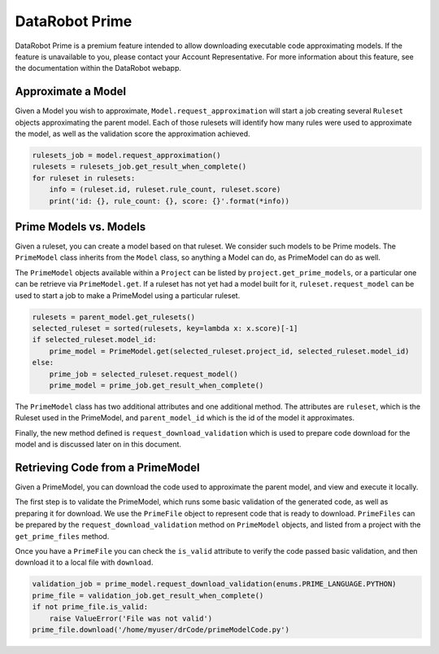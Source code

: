 ###############
DataRobot Prime
###############

DataRobot Prime is a premium feature intended to allow downloading executable code approximating
models.  If the feature is unavailable to you, please contact your Account Representative.  For more
information about this feature, see the documentation within the DataRobot webapp.

Approximate a Model
*******************
Given a Model you wish to approximate, ``Model.request_approximation`` will start a job creating
several ``Ruleset`` objects approximating the parent model.  Each of those rulesets will identify
how many rules were used to approximate the model, as well as the validation score
the approximation achieved.

.. code-block:: python

    rulesets_job = model.request_approximation()
    rulesets = rulesets_job.get_result_when_complete()
    for ruleset in rulesets:
        info = (ruleset.id, ruleset.rule_count, ruleset.score)
        print('id: {}, rule_count: {}, score: {}'.format(*info))

Prime Models vs. Models
***********************
Given a ruleset, you can create a model based on that ruleset.  We consider such models to be Prime
models.  The ``PrimeModel`` class inherits from the ``Model`` class, so anything a Model can do,
as PrimeModel can do as well.

The ``PrimeModel`` objects available within a ``Project`` can be listed by
``project.get_prime_models``, or a particular one can be retrieve via ``PrimeModel.get``.  If a
ruleset has not yet had a model built for it, ``ruleset.request_model`` can be used to start
a job to make a PrimeModel using a particular ruleset.

.. code-block:: python

    rulesets = parent_model.get_rulesets()
    selected_ruleset = sorted(rulesets, key=lambda x: x.score)[-1]
    if selected_ruleset.model_id:
        prime_model = PrimeModel.get(selected_ruleset.project_id, selected_ruleset.model_id)
    else:
        prime_job = selected_ruleset.request_model()
        prime_model = prime_job.get_result_when_complete()

The ``PrimeModel`` class has two additional attributes and one additional method.  The attributes
are ``ruleset``, which is the Ruleset used in the PrimeModel, and ``parent_model_id`` which is
the id of the model it approximates.

Finally, the new method defined is ``request_download_validation`` which is used to prepare code
download for the model and is discussed later on in this document.

Retrieving Code from a PrimeModel
*********************************
Given a PrimeModel, you can download the code used to approximate the parent model, and view
and execute it locally.

The first step is to validate the PrimeModel, which runs some basic validation of the generated
code, as well as preparing it for download.  We use the ``PrimeFile`` object to represent code
that is ready to download.  ``PrimeFiles`` can be prepared by the ``request_download_validation``
method on ``PrimeModel`` objects, and listed from a project with the ``get_prime_files`` method.

Once you have a ``PrimeFile`` you can check the ``is_valid`` attribute to verify the code passed
basic validation, and then download it to a local file with ``download``.

.. code-block:: python

    validation_job = prime_model.request_download_validation(enums.PRIME_LANGUAGE.PYTHON)
    prime_file = validation_job.get_result_when_complete()
    if not prime_file.is_valid:
        raise ValueError('File was not valid')
    prime_file.download('/home/myuser/drCode/primeModelCode.py')
